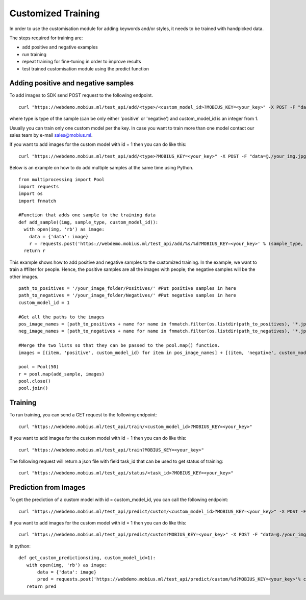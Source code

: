 Customized Training
=================================

In order to use the customisation module for adding keywords and/or styles, it needs to be trained with handpicked data.

The steps required for training are:

* add positive and negative examples
* run training
* repeat training for fine-tuning in order to improve results
* test trained customisation module using the predict function

.. image::
   data/PA3.png
   :align: center

Adding positive and negative samples
-------------------------------------

To add images to SDK send POST request to the following endpoint.
::

  curl "https://webdemo.mobius.ml/test_api/add/<type>/<custom_model_id>?MOBIUS_KEY=<your_key>" -X POST -F "data=@./your_img.jpg"

where type is type of the sample (can be only either 'positive' or 'negative') and custom_model_id is an integer from 1.

Usually you can train only one custom model per the key. In case you want to train more than one model contact our sales team by e-mail sales@mobius.ml.

If you want to add images for the custom model with id = 1 then you can do like this:

::

  curl "https://webdemo.mobius.ml/test_api/add/<type>?MOBIUS_KEY=<your_key>" -X POST -F "data=@./your_img.jpg"

.. note::



Below is an example on how to do add multiple samples at the same time using Python.
::

    from multiprocessing import Pool
    import requests
    import os
    import fnmatch

    #Function that adds one sample to the training data
    def add_sample((img, sample_type, custom_model_id)):
      with open(img, 'rb') as image:
        data = {'data': image}
        r = requests.post('https://webdemo.mobius.ml/test_api/add/%s/%d?MOBIUS_KEY=<your_key>' % (sample_type, custom_model_id), files=data).json()
      return r



This example shows how to add positive and negative samples to the customized training. In the example, we want to train a
#filter for people. Hence, the positive samples are all the images with people; the negative samples will be the other images.

::

    path_to_positives = '/your_image_folder/Positives/' #Put positive samples in here
    path_to_negatives = '/your_image_folder/Negatives/' #Put negative samples in here
    custom_model_id = 1

    #Get all the paths to the images
    pos_image_names = [path_to_positives + name for name in fnmatch.filter(os.listdir(path_to_positives), '*.jpg')]
    neg_image_names = [path_to_negatives + name for name in fnmatch.filter(os.listdir(path_to_negatives), '*.jpg')]

    #Merge the two lists so that they can be passed to the pool.map() function.
    images = [(item, 'positive', custom_model_id) for item in pos_image_names] + [(item, 'negative', custom_model_id) for item in neg_image_names]

    pool = Pool(50)
    r = pool.map(add_sample, images)
    pool.close()
    pool.join()


Training
------------

To run training, you can send a GET request to the following endpoint:
::

  curl "https://webdemo.mobius.ml/test_api/train/<custom_model_id>?MOBIUS_KEY=<your_key>"

If you want to add images for the custom model with id = 1 then you can do like this:
::

  curl "https://webdemo.mobius.ml/test_api/train?MOBIUS_KEY=<your_key>"

The following request will return a json file with field task_id that can be used to get status of training:
::

  curl "https://webdemo.mobius.ml/test_api/status/<task_id>?MOBIUS_KEY=<your_key>"


Prediction from Images
-----------------------

To get the prediction of a custom model with id = custom_model_id, you can call the following endpoint:
::

  curl "https://webdemo.mobius.ml/test_api/predict/custom/<custom_model_id>?MOBIUS_KEY=<your_key>" -X POST -F "data=@./your_img.jpg"

If you want to add images for the custom model with id = 1 then you can do like this:
::

  curl "https://webdemo.mobius.ml/test_api/predict/custom?MOBIUS_KEY=<your_key>" -X POST -F "data=@./your_img.jpg"

In python:
::

  def get_custom_predictions(img, custom_model_id=1):
     with open(img, 'rb') as image:
         data = {'data': image}
         pred = requests.post('https://webdemo.mobius.ml/test_api/predict/custom/%d?MOBIUS_KEY=<your_key>'% custom_model_id, files=data).json()
     return pred

